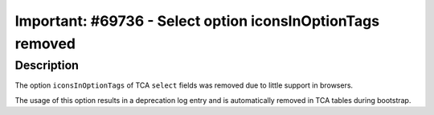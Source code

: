 ===========================================================
Important: #69736 - Select option iconsInOptionTags removed
===========================================================

Description
===========

The option ``iconsInOptionTags`` of TCA ``select`` fields was removed due to little support in browsers.

The usage of this option results in a deprecation log entry and is automatically removed in TCA tables during bootstrap.